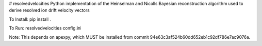 # resolvedvelocities
Python implementation of the Heinselman and Nicolls Bayesian reconstruction algorithm used to derive resolved ion drift velocity vectors

To Install:
pip install .

To Run:
resolvedvelocities config.ini

Note:
This depends on apexpy, which MUST be installed from commit 94e63c3af524b60dd652eb1c92df786e7ac9076a.


